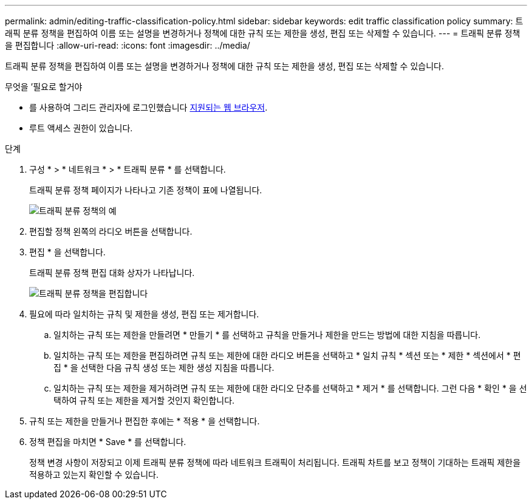 ---
permalink: admin/editing-traffic-classification-policy.html 
sidebar: sidebar 
keywords: edit traffic classification policy 
summary: 트래픽 분류 정책을 편집하여 이름 또는 설명을 변경하거나 정책에 대한 규칙 또는 제한을 생성, 편집 또는 삭제할 수 있습니다. 
---
= 트래픽 분류 정책을 편집합니다
:allow-uri-read: 
:icons: font
:imagesdir: ../media/


[role="lead"]
트래픽 분류 정책을 편집하여 이름 또는 설명을 변경하거나 정책에 대한 규칙 또는 제한을 생성, 편집 또는 삭제할 수 있습니다.

.무엇을 &#8217;필요로 할거야
* 를 사용하여 그리드 관리자에 로그인했습니다 xref:../admin/web-browser-requirements.adoc[지원되는 웹 브라우저].
* 루트 액세스 권한이 있습니다.


.단계
. 구성 * > * 네트워크 * > * 트래픽 분류 * 를 선택합니다.
+
트래픽 분류 정책 페이지가 나타나고 기존 정책이 표에 나열됩니다.

+
image::../media/traffic_classification_policies_main_screen_w_examples.png[트래픽 분류 정책의 예]

. 편집할 정책 왼쪽의 라디오 버튼을 선택합니다.
. 편집 * 을 선택합니다.
+
트래픽 분류 정책 편집 대화 상자가 나타납니다.

+
image::../media/traffic_classification_policy_edit.png[트래픽 분류 정책을 편집합니다]

. 필요에 따라 일치하는 규칙 및 제한을 생성, 편집 또는 제거합니다.
+
.. 일치하는 규칙 또는 제한을 만들려면 * 만들기 * 를 선택하고 규칙을 만들거나 제한을 만드는 방법에 대한 지침을 따릅니다.
.. 일치하는 규칙 또는 제한을 편집하려면 규칙 또는 제한에 대한 라디오 버튼을 선택하고 * 일치 규칙 * 섹션 또는 * 제한 * 섹션에서 * 편집 * 을 선택한 다음 규칙 생성 또는 제한 생성 지침을 따릅니다.
.. 일치하는 규칙 또는 제한을 제거하려면 규칙 또는 제한에 대한 라디오 단추를 선택하고 * 제거 * 를 선택합니다. 그런 다음 * 확인 * 을 선택하여 규칙 또는 제한을 제거할 것인지 확인합니다.


. 규칙 또는 제한을 만들거나 편집한 후에는 * 적용 * 을 선택합니다.
. 정책 편집을 마치면 * Save * 를 선택합니다.
+
정책 변경 사항이 저장되고 이제 트래픽 분류 정책에 따라 네트워크 트래픽이 처리됩니다. 트래픽 차트를 보고 정책이 기대하는 트래픽 제한을 적용하고 있는지 확인할 수 있습니다.


